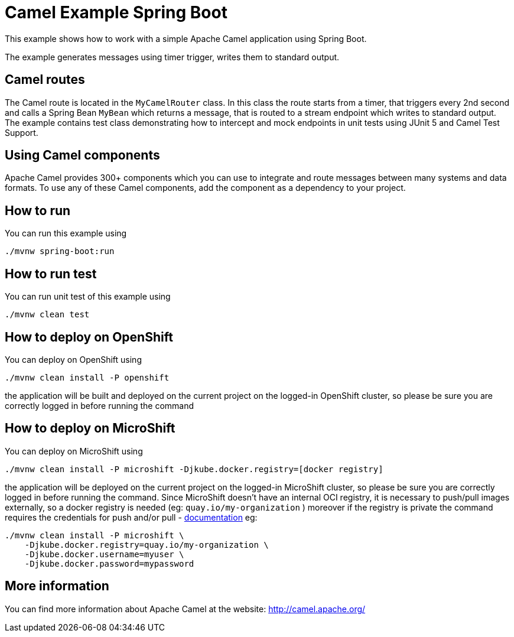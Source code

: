 = Camel Example Spring Boot

This example shows how to work with a simple Apache Camel application using Spring Boot.

The example generates messages using timer trigger, writes them to standard output.

== Camel routes

The Camel route is located in the `MyCamelRouter` class. In this class the route
starts from a timer, that triggers every 2nd second and calls a Spring Bean `MyBean`
which returns a message, that is routed to a stream endpoint which writes to standard output.
The example contains test class demonstrating how to intercept and mock endpoints in unit tests using JUnit 5 and Camel Test Support.

== Using Camel components

Apache Camel provides 300+ components which you can use to integrate and route messages between many systems
and data formats. To use any of these Camel components, add the component as a dependency to your project.

== How to run

You can run this example using

    ./mvnw spring-boot:run

== How to run test

You can run unit test of this example using

    ./mvnw clean test

== How to deploy on OpenShift

You can deploy on OpenShift using

    ./mvnw clean install -P openshift

the application will be built and deployed on the current project on the logged-in OpenShift cluster, so please be sure you are correctly logged in before running the command

== How to deploy on MicroShift

You can deploy on MicroShift using

    ./mvnw clean install -P microshift -Djkube.docker.registry=[docker registry]

the application will be deployed on the current project on the logged-in MicroShift cluster, so please be sure you are correctly logged in before running the command. Since MicroShift doesn't have an internal OCI registry, it is necessary to push/pull images externally, so a docker registry is needed (eg: `quay.io/my-organization` ) moreover if the registry is private the command requires the credentials for push and/or pull - https://eclipse.dev/jkube/docs/openshift-maven-plugin/#_pull_vs_push_authentication[documentation] eg:

    ./mvnw clean install -P microshift \
        -Djkube.docker.registry=quay.io/my-organization \
        -Djkube.docker.username=myuser \
        -Djkube.docker.password=mypassword

== More information

You can find more information about Apache Camel at the website: http://camel.apache.org/



